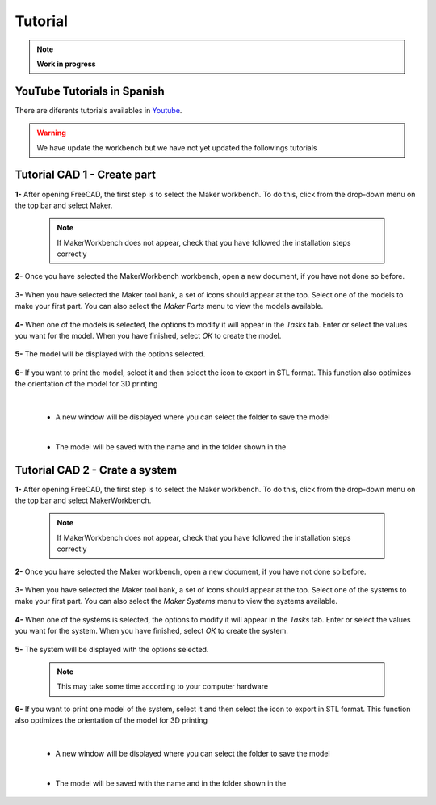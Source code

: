 .. Documento con tutorial básico de generación de piezas
   Tutoriales sobre el funcionamiento del workbench

.. _Tutorial:

Tutorial
========

.. note:: 
    **Work in progress**

YouTube Tutorials in Spanish
----------------------------
There are diferents tutorials availables in `Youtube <https://www.youtube.com/playlist?list=PLJAGaIjAPiFIkdTY4OOOegZvmtumLL3OK>`_.

.. raw:: html

   <div>
      <iframe width="560" height="315" src="https://www.youtube.com/embed/Fow7y8KEO1E" frameborder="0" allow="accelerometer; autoplay; encrypted-media; gyroscope; picture-in-picture" allowfullscreen></iframe>
   </div>

.. raw:: html

   <div>
      <iframe width="560" height="315" src="https://www.youtube.com/embed/kyZiteZLs1A" frameborder="0" allow="accelerometer; autoplay; encrypted-media; gyroscope; picture-in-picture" allowfullscreen></iframe>
   </div>
   

.. warning::
    We have update the workbench but we have not yet updated the followings tutorials

Tutorial CAD 1 - Create part
----------------------------
**1-** After opening FreeCAD, the first step is to select the Maker workbench. To do this, click 
from the drop-down menu on the top bar and select Maker.

   .. note:: If MakerWorkbench does not appear, check that you have followed the installation steps correctly

   .. image:: img/Tutorial_1.1.png
      :height: 1080 px
      :scale: 50 %
      :alt: Open the workbench drop-down list

   .. image:: img/Tutorial_1.2.png
      :height: 1080 px
      :scale: 50 %
      :alt: Select MakerWorkbench as the workbench

**2-** Once you have selected the MakerWorkbench workbench, open a new document, if you have not done so before.

   .. image:: img/Tutorial_1.3.png
      :height: 1080 px
      :scale: 50 %
      :alt: Open a new document, if this has not already been done.

**3-** When you have selected the Maker tool bank, a set of icons should appear at the top.
Select one of the models to make your first part. You can also select the *Maker Parts* menu to view the 
models available.

   .. image:: img/Tutorial_1.4.png
      :height: 1080 px
      :scale: 50 %
      :alt: Select one of the included models.

**4-** When one of the models is selected, the options to modify it will appear in the *Tasks* tab. Enter or select the values 
you want for the model. When you have finished, select *OK* to create the model.

   .. image:: img/Tutorial_1.5.png
      :height: 1080 px
      :scale: 50 %
      :alt: Enter or select the desired values for your model

**5-** The model will be displayed with the options selected.

   .. image:: img/Tutorial_1.6.png
      :height: 1080 px
      :scale: 50 %
      :alt: The model is drawn with the desired values.

**6-** If you want to print the model, select it and then select the icon to export in STL format. This function also optimizes the orientation of 
the model for 3D printing

   .. image:: img/Tutorial_1.7.png
      :height: 1080 px
      :scale: 50 %
      :alt: The model is export in STL format. 

   |

   *  A new window will be displayed where you can select the folder to save the model

   .. image:: img/Tutorial_1.8.png
      :height: 533 px
      :scale: 75 %
      :alt: Select the folder where the model will be saved

   |

   * The model will be saved with the name and in the folder shown in the

   .. image:: img/Tutorial_1.9.png
      :height: 113 px
      :scale: 100 %
      :alt: The model is exported in STL format in the folder displayed (the one selected above)
   

Tutorial CAD 2 - Crate a system
-------------------------------
**1-** After opening FreeCAD, the first step is to select the Maker workbench. To do this, click 
from the drop-down menu on the top bar and select MakerWorkbench.

   .. note:: If MakerWorkbench does not appear, check that you have followed the installation steps correctly

   .. image:: img/Tutorial_2.1.png
      :height: 1080 px
      :scale: 50 %
      :alt: Open the workbench drop-down list
      
   .. image:: img/Tutorial_2.2.png
      :height: 1080 px
      :scale: 50 %
      :alt: Select MakerWorkbench as the workbench

**2-** Once you have selected the Maker workbench, open a new document, if you have not done so before.

   .. image:: img/Tutorial_2.3.png
      :height: 1080 px
      :scale: 50 %
      :alt: Open a new document, if this has not already been done.

**3-** When you have selected the Maker tool bank, a set of icons should appear at the top.
Select one of the systems to make your first part. You can also select the *Maker Systems* menu to view the 
systems available.

   .. image:: img/Tutorial_2.4.png
      :height: 1080 px
      :scale: 50 %
      :alt: Select one of the included systems.
      
**4-** When one of the systems is selected, the options to modify it will appear in the *Tasks* tab. Enter or select the values 
you want for the system. When you have finished, select *OK* to create the system.

   .. image:: img/Tutorial_2.5.png
      :height: 1080 px
      :scale: 50 %
      :alt: Enter or select the desired values for your system

**5-** The system will be displayed with the options selected.

   .. note:: This may take some time according to your computer hardware

   .. image:: img/Tutorial_2.6.png
      :height: 1080 px
      :scale: 50 %
      :alt: The system is drawn with the desired values.

**6-** If you want to print one model of the system, select it and then select the icon to export in STL format. This function also optimizes the orientation of 
the model for 3D printing

   .. image:: img/Tutorial_2.7.png
      :height: 1080 px
      :scale: 50 %
      :alt: The model is export in STL format. 

   |

   *  A new window will be displayed where you can select the folder to save the model

   .. image:: img/Tutorial_2.8.png
      :height: 533 px
      :scale: 75 %
      :alt: Select the folder where the model will be saved

   |

   * The model will be saved with the name and in the folder shown in the

   .. image:: img/Tutorial_2.9.png
      :height: 113 px
      :scale: 100 %
      :alt: The model is exported in STL format in the folder displayed (the one selected above)
   

.. Tutorial CAD 3
   --------------
   Explicacion para el ensamblaje de piezas

.. Tutorial CAD 4
   --------------
   Explicacion para la composicion de piezas

.. Tutorial Programacion 1
   -----------------------
   Explicacion para el diseño en código de piezas

